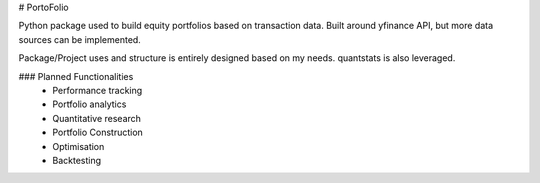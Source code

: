 # PortoFolio

Python package used to build equity portfolios based on transaction data. 
Built around yfinance API, but more data sources can be implemented.

Package/Project uses and structure is entirely designed based on my needs. quantstats is also leveraged.

###  Planned Functionalities
    - Performance tracking
    - Portfolio analytics
    - Quantitative research
    - Portfolio Construction
    - Optimisation
    - Backtesting

.. code:: python
    import portofolio as porto
    import quantstats as qs

    ptf = porto.Portfolio(account='tfsa', currency="CAD")

    # Transactions
    print(ptf.transactions.head())

    # with the data that is currently loaded
    pnl = ptf.pct_daily_total_pnl(start_date=ptf.start_date)
    qs.plots.snapshot(pnl)

.. code:: python
    from datetime import datetime

    # we can generate full html reports
    ptf = porto.Portfolio(account='tfsa', currency="CAD")
    ptf.update_data()
    pnl = ptf.pct_daily_total_pnl(start_date=ptf.start_date).iloc[1:]
    porto.reporting.full_html(pnl, "SPY", name=f"tfsa_{datetime.today().date()}", rf=0.)
    

